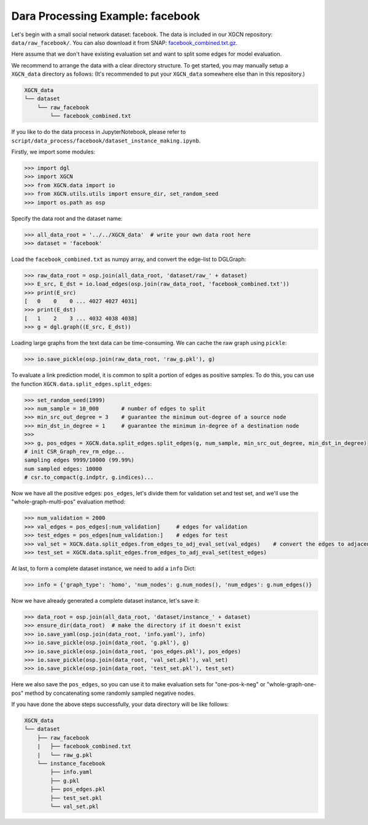 Dara Processing Example: facebook
=====================================

Let's begin with a small social network dataset: facebook.
The data is included in our XGCN repository: 
``data/raw_facebook/``. You can also download it from SNAP: 
`facebook_combined.txt.gz <http://snap.stanford.edu/data/facebook_combined.txt.gz>`_. 

Here assume that we don't have existing evaluation set 
and want to split some edges for model evaluation.

We recommend to arrange the data with a clear directory structure. 
To get started, you may manually setup a ``XGCN_data`` directory as follows: 
(It's recommended to put your ``XGCN_data`` somewhere else than in this repository.)

.. code:: 

    XGCN_data
    └── dataset
        └── raw_facebook
            └── facebook_combined.txt

If you like to do the data process in JupyterNotebook, please refer to 
``script/data_process/facebook/dataset_instance_making.ipynb``.

Firstly, we import some modules: 

.. code:: python

    >>> import dgl
    >>> import XGCN
    >>> from XGCN.data import io
    >>> from XGCN.utils.utils import ensure_dir, set_random_seed
    >>> import os.path as osp

Specify the data root and the dataset name: 

.. code:: python

    >>> all_data_root = '../../XGCN_data'  # write your own data root here
    >>> dataset = 'facebook'

Load the ``facebook_combined.txt`` as numpy array, and convert the edge-list to DGLGraph: 

.. code:: python

    >>> raw_data_root = osp.join(all_data_root, 'dataset/raw_' + dataset)
    >>> E_src, E_dst = io.load_edges(osp.join(raw_data_root, 'facebook_combined.txt'))
    >>> print(E_src)
    [   0    0    0 ... 4027 4027 4031]
    >>> print(E_dst)
    [   1    2    3 ... 4032 4038 4038]
    >>> g = dgl.graph((E_src, E_dst))

Loading large graphs from the text data can be time-consuming. 
We can cache the raw graph using ``pickle``: 

.. code:: python

    >>> io.save_pickle(osp.join(raw_data_root, 'raw_g.pkl'), g)

To evaluate a link prediction model, it is common to split a portion of edges as 
positive samples. To do this, you can use the function ``XGCN.data.split_edges.split_edges``: 

.. code:: python

    >>> set_random_seed(1999)
    >>> num_sample = 10_000       # number of edges to split
    >>> min_src_out_degree = 3    # guarantee the minimum out-degree of a source node
    >>> min_dst_in_degree = 1     # guarantee the minimum in-degree of a destination node
    >>> 
    >>> g, pos_edges = XGCN.data.split_edges.split_edges(g, num_sample, min_src_out_degree, min_dst_in_degree)
    # init CSR_Graph_rev_rm_edge...
    sampling edges 9999/10000 (99.99%)
    num sampled edges: 10000
    # csr.to_compact(g.indptr, g.indices)...

Now we have all the positive edges: ``pos_edges``, let's divide them for 
validation set and test set, and we'll use the "whole-graph-multi-pos" evaluation method:

.. code:: python

    >>> num_validation = 2000
    >>> val_edges = pos_edges[:num_validation]     # edges for validation
    >>> test_edges = pos_edges[num_validation:]    # edges for test
    >>> val_set = XGCN.data.split_edges.from_edges_to_adj_eval_set(val_edges)    # convert the edges to adjacency list
    >>> test_set = XGCN.data.split_edges.from_edges_to_adj_eval_set(test_edges)


At last, to form a complete dataset instance, we need to add a ``info`` Dict: 

.. code:: python

    >>> info = {'graph_type': 'homo', 'num_nodes': g.num_nodes(), 'num_edges': g.num_edges()}

Now we have already generated a complete dataset instance, let's save it:

.. code:: python

    >>> data_root = osp.join(all_data_root, 'dataset/instance_' + dataset)
    >>> ensure_dir(data_root)  # make the directory if it doesn't exist
    >>> io.save_yaml(osp.join(data_root, 'info.yaml'), info)
    >>> io.save_pickle(osp.join(data_root, 'g.pkl'), g)
    >>> io.save_pickle(osp.join(data_root, 'pos_edges.pkl'), pos_edges)
    >>> io.save_pickle(osp.join(data_root, 'val_set.pkl'), val_set)
    >>> io.save_pickle(osp.join(data_root, 'test_set.pkl'), test_set)

Here we also save the ``pos_edges``, so you can use it to make evaluation sets for 
"one-pos-k-neg" or "whole-graph-one-pos" method by concatenating some randomly 
sampled negative nodes. 

If you have done the above steps successfully, your data directory will be like follows: 

.. code:: 

    XGCN_data
    └── dataset
        ├── raw_facebook
        |   ├── facebook_combined.txt
        |   └── raw_g.pkl
        └── instance_facebook
            ├── info.yaml
            ├── g.pkl
            ├── pos_edges.pkl
            ├── test_set.pkl
            └── val_set.pkl
